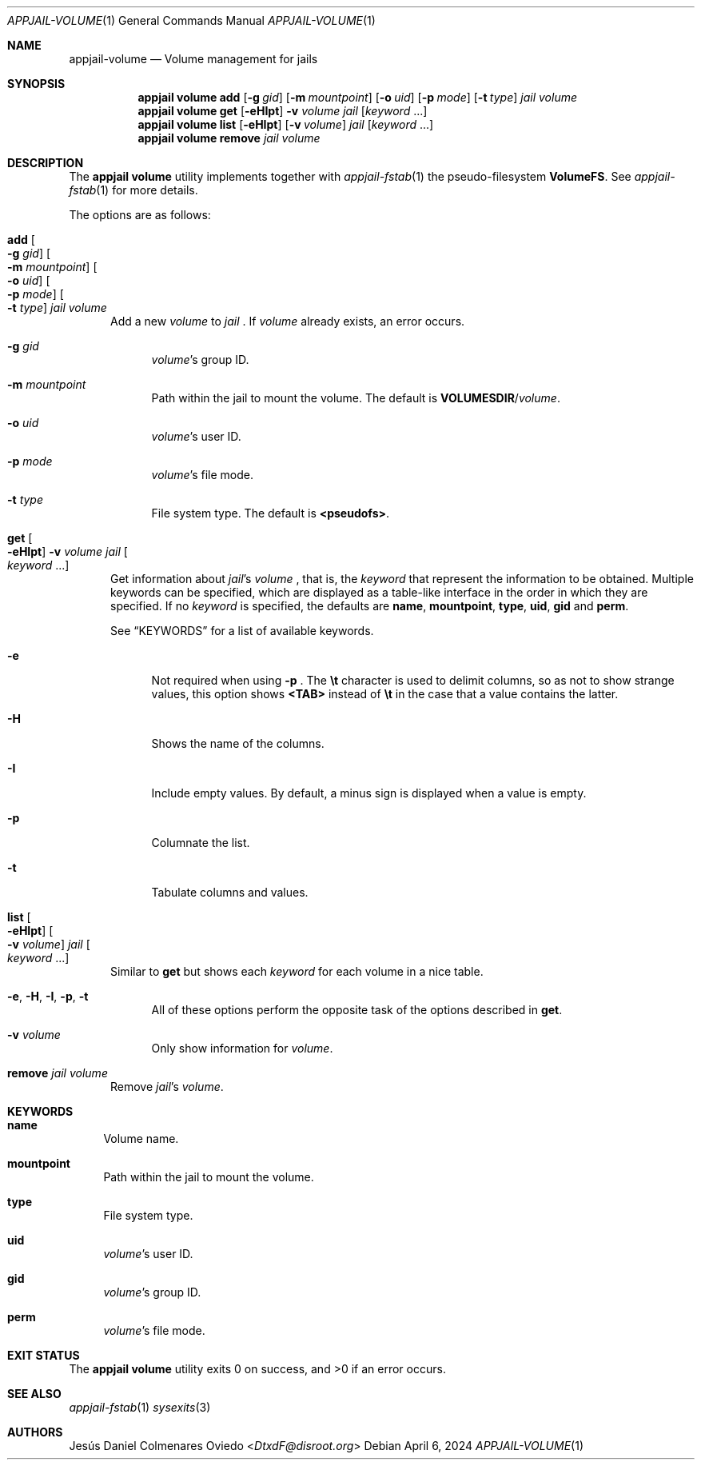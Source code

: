 .\"Copyright (c) 2024, Jesús Daniel Colmenares Oviedo <DtxdF@disroot.org>
.\"All rights reserved.
.\"
.\"Redistribution and use in source and binary forms, with or without
.\"modification, are permitted provided that the following conditions are met:
.\"
.\"* Redistributions of source code must retain the above copyright notice, this
.\"  list of conditions and the following disclaimer.
.\"
.\"* Redistributions in binary form must reproduce the above copyright notice,
.\"  this list of conditions and the following disclaimer in the documentation
.\"  and/or other materials provided with the distribution.
.\"
.\"* Neither the name of the copyright holder nor the names of its
.\"  contributors may be used to endorse or promote products derived from
.\"  this software without specific prior written permission.
.\"
.\"THIS SOFTWARE IS PROVIDED BY THE COPYRIGHT HOLDERS AND CONTRIBUTORS "AS IS"
.\"AND ANY EXPRESS OR IMPLIED WARRANTIES, INCLUDING, BUT NOT LIMITED TO, THE
.\"IMPLIED WARRANTIES OF MERCHANTABILITY AND FITNESS FOR A PARTICULAR PURPOSE ARE
.\"DISCLAIMED. IN NO EVENT SHALL THE COPYRIGHT HOLDER OR CONTRIBUTORS BE LIABLE
.\"FOR ANY DIRECT, INDIRECT, INCIDENTAL, SPECIAL, EXEMPLARY, OR CONSEQUENTIAL
.\"DAMAGES (INCLUDING, BUT NOT LIMITED TO, PROCUREMENT OF SUBSTITUTE GOODS OR
.\"SERVICES; LOSS OF USE, DATA, OR PROFITS; OR BUSINESS INTERRUPTION) HOWEVER
.\"CAUSED AND ON ANY THEORY OF LIABILITY, WHETHER IN CONTRACT, STRICT LIABILITY,
.\"OR TORT (INCLUDING NEGLIGENCE OR OTHERWISE) ARISING IN ANY WAY OUT OF THE USE
.\"OF THIS SOFTWARE, EVEN IF ADVISED OF THE POSSIBILITY OF SUCH DAMAGE.
.Dd April 6, 2024
.Dt APPJAIL-VOLUME 1
.Os
.Sh NAME
.Nm appjail-volume
.Nd Volume management for jails
.Sh SYNOPSIS
.Nm appjail volume
.Cm add
.Op Fl g Ar gid
.Op Fl m Ar mountpoint
.Op Fl o Ar uid
.Op Fl p Ar mode
.Op Fl t Ar type
.Ar jail
.Ar volume
.Nm appjail volume
.Cm get
.Op Fl eHIpt
.Fl v Ar volume
.Ar jail
.Op Ar keyword Ns " " Ns "..."
.Nm appjail volume
.Cm list
.Op Fl eHIpt
.Op Fl v Ar volume
.Ar jail
.Op Ar keyword Ns " " Ns "..."
.Nm appjail volume
.Cm remove
.Ar jail
.Ar volume
.Sh DESCRIPTION
The
.Sy appjail volume
utility implements together with
.Xr appjail-fstab 1
the pseudo-filesystem
.Sy VolumeFS "."
See
.Xr appjail-fstab 1
for more details.
.Pp
The options are as follows:
.Bl -tag -width xxx
.It Cm add Oo Fl g Ar gid Oc Oo Fl m Ar mountpoint Oc Oo Fl o Ar uid Oc Oo Fl p Ar mode Oc Oo Fl t Ar type Oc Ar jail Ar volume
Add a new
.Ar volume
to
.Ar jail
.Ns "."
If
.Ar volume
already exists, an error occurs.
.Pp
.Bl -tag -width xx
.It Fl g Ar gid
.Ar volume Ns 's
group ID.
.It Fl m Ar mountpoint
Path within the jail to mount the volume. The default is
.Sy VOLUMESDIR Ns / Ns Ar volume Ns "."
.It Fl o Ar uid
.Ar volume Ns 's
user ID.
.It Fl p Ar mode
.Ar volume Ns 's
file mode.
.It Fl t Ar type
File system type. The default is
.Sy "<pseudofs>" Ns "."
.El
.It Cm get Oo Fl eHIpt Oc Fl v Ar volume Ar jail Oo Ar keyword Ns " " Ns "..." Oc
Get information about
.Ar jail Ns 's Ar volume
.Ns , that is, the
.Ar keyword
that represent the information to be obtained. Multiple keywords can be specified,
which are displayed as a table-like interface in the order in which they are specified.
.No If no Ar keyword No is specified, the defaults are Sy name Ns , Sy mountpoint Ns , Sy type Ns , Sy uid Ns , Sy gid No and Sy perm Ns "."
.Pp
See
.Sx KEYWORDS
for a list of available keywords.
.Pp
.Bl -tag -width xx
.It Fl e
Not required when using
.Fl p
.Ns "."
The
.Sy \et
character is used to delimit columns,
so as not to show strange values, this option shows
.Sy <TAB>
instead of
.Sy \et
in the case that a value contains the latter.
.It Fl H
Shows the name of the columns.
.It Fl I
Include empty values. By default, a minus sign is displayed when a value is empty.
.It Fl p
Columnate the list.
.It Fl t
Tabulate columns and values.
.El
.It Cm list Oo Fl eHIpt Oc Oo Fl v Ar volume Oc Ar jail Oo Ar keyword Ns " " Ns "..." Oc
.No Similar to Cm get No but shows each Ar keyword No for each volume in a nice table.
.Pp
.Bl -tag -width xx
.It Fl e Ns , Fl H Ns , Fl I Ns , Fl p Ns , Fl t
.No All of these options perform the opposite task of the options described in Cm get Ns "."
.It Fl v Ar volume
.No Only show information for Ar volume Ns "."
.El
.It Cm remove Ar jail Ar volume
Remove
.Ar jail Ns 's Ar volume Ns "."
.El
.Sh KEYWORDS
.Bl -tag -width xx
.It Sy name
Volume name.
.It Sy mountpoint
Path within the jail to mount the volume.
.It Sy type
File system type.
.It Sy uid
.Ar volume Ns 's
user ID.
.It Sy gid
.Ar volume Ns 's
group ID.
.It Sy perm
.Ar volume Ns 's
file mode.
.El
.Sh EXIT STATUS
.Ex -std "appjail volume"
.Sh SEE ALSO
.Xr appjail-fstab 1
.Xr sysexits 3
.Sh AUTHORS
.An Jesús Daniel Colmenares Oviedo Aq Mt DtxdF@disroot.org
